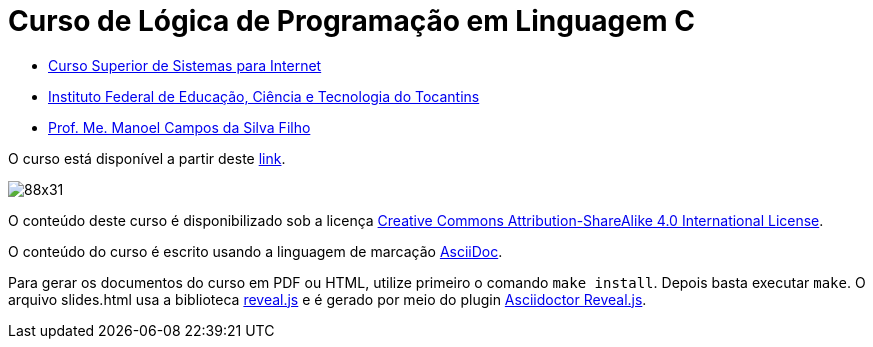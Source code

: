= Curso de Lógica de Programação em Linguagem C
:allow-uri-read:
:safe: unsafe

- https://palmas.ifto.edu.br/index.php/component/content/article?id=225[Curso Superior de Sistemas para Internet]
- http://www.ifto.edu.br[Instituto Federal de Educação, Ciência e Tecnologia do Tocantins]
- http://about.me/manoelcampos[Prof. Me. Manoel Campos da Silva Filho]


O curso está disponível a partir deste link:index.adoc[link].


image::https://licensebuttons.net/l/by-sa/4.0/88x31.png[]
O conteúdo deste curso é disponibilizado sob a licença https://creativecommons.org/licenses/by-sa/4.0/deed.pt_BR[Creative Commons Attribution-ShareAlike 4.0 International License]. 

O conteúdo do curso é escrito usando a linguagem de marcação http://asciidoctor.org[AsciiDoc].

Para gerar os documentos do curso em PDF ou HTML, utilize primeiro o comando `make install`. Depois basta executar `make`. O arquivo slides.html usa a biblioteca https://github.com/hakimel/reveal.js[reveal.js] e é gerado por meio do plugin http://asciidoctor.org/docs/asciidoctor-revealjs/[Asciidoctor Reveal.js].

ifdef::env-github[]
GitHub is now running Asciidoctor {asciidoctor-version}.
endif::[]
